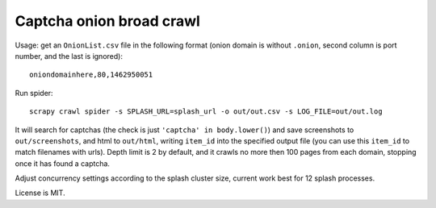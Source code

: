 Captcha onion broad crawl
=========================

Usage: get an ``OnionList.csv`` file in the following format
(onion domain is without ``.onion``, second column is port number,
and the last is ignored)::

    oniondomainhere,80,1462950051

Run spider::

    scrapy crawl spider -s SPLASH_URL=splash_url -o out/out.csv -s LOG_FILE=out/out.log

It will search for captchas (the check is just ``'captcha' in body.lower()``)
and save screenshots to ``out/screenshots``, and html to
``out/html``, writing ``item_id`` into the specified output file
(you can use this ``item_id`` to match filenames with urls).
Depth limit is 2 by default, and it crawls no more then 100 pages from each
domain, stopping once it has found a captcha.

Adjust concurrency settings according to the splash cluster size, current work
best for 12 splash processes.

License is MIT.
